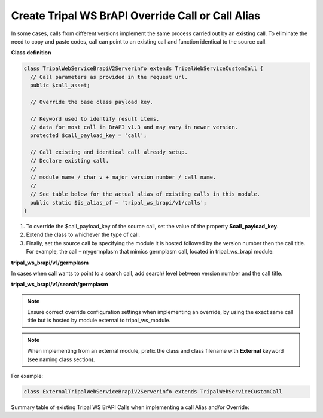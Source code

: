 Create Tripal WS BrAPI Override Call or Call Alias
==================================================

In some cases, calls from different versions implement the same process carried
out by an existing call. To eliminate the need to copy and paste codes,
call can point to an existing call and function identical to the source call.

**Class definition**

.. code-block:: php

   class TripalWebServiceBrapiV2Serverinfo extends TripalWebServiceCustomCall {
     // Call parameters as provided in the request url.
     public $call_asset;

     // Override the base class payload key.

     // Keyword used to identify result items.
     // data for most call in BrAPI v1.3 and may vary in newer version.
     protected $call_payload_key = 'call';

     // Call existing and identical call already setup.
     // Declare existing call.
     //
     // module name / char v + major version number / call name.
     //
     // See table below for the actual alias of existing calls in this module.
     public static $is_alias_of = 'tripal_ws_brapi/v1/calls';
   }


1. To override the $call_payload_key of the source call, set the value of the
   property **$call_payload_key**.
2. Extend the class to whichever the type of call.
3. Finally, set the source call by specifying the module it is hosted followed
   by the version number then the call title. For example, the call – mygermplasm
   that mimics germplasm call, located in tripal_ws_brapi module:

**tripal_ws_brapi/v1/germplasm**

In cases when call wants to point to a search call, add search/ level between
version number and the call title.

**tripal_ws_brapi/v1/search/germplasm**

.. note:: Ensure correct override configuration settings when implementing an
   override, by using the exact same call title but is hosted by module external
   to tripal_ws_module.

.. note:: When implementing from an external module, prefix the class and class
   filename with **External** keyword (see naming class section).

For example:

.. code-block:: php

  class ExternalTripalWebServiceBrapiV2Serverinfo extends TripalWebServiceCustomCall

Summary table of existing Tripal WS BrAPI Calls when implementing a call Alias and/or Override:

.. list-table::
   :widths: 50 50
   :header-rows: 1

   * - tripal_ws_brapi Calls
     - Call alias property - $is_alias_of:
   * - v1/calls
     - tripal_ws_brapi/v1/calls
   * - v1/commoncropnames
     - tripal_ws_brapi/v1/commoncropnames
   * - v1/crops
     -tripal_ws_brapi/v1/crops
   * - v1/germplasm
     - tripal_ws_brapi/v1/germplasm
   * - v1/search/germplasm
     - tripal_ws_brapi/v1/search/germplasm
   * - Other calls
     - TO DO.

